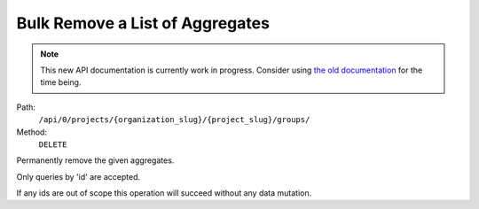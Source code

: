 .. this file is auto generated. do not edit

Bulk Remove a List of Aggregates
================================

.. note::
  This new API documentation is currently work in progress. Consider using `the old documentation <https://beta.getsentry.com/api/>`__ for the time being.

Path:
 ``/api/0/projects/{organization_slug}/{project_slug}/groups/``
Method:
 ``DELETE``

Permanently remove the given aggregates.

Only queries by 'id' are accepted.

If any ids are out of scope this operation will succeed without
any data mutation.
